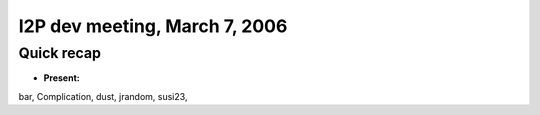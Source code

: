I2P dev meeting, March 7, 2006
==============================

Quick recap
-----------

* **Present:**

bar,
Complication,
dust,
jrandom,
susi23,
